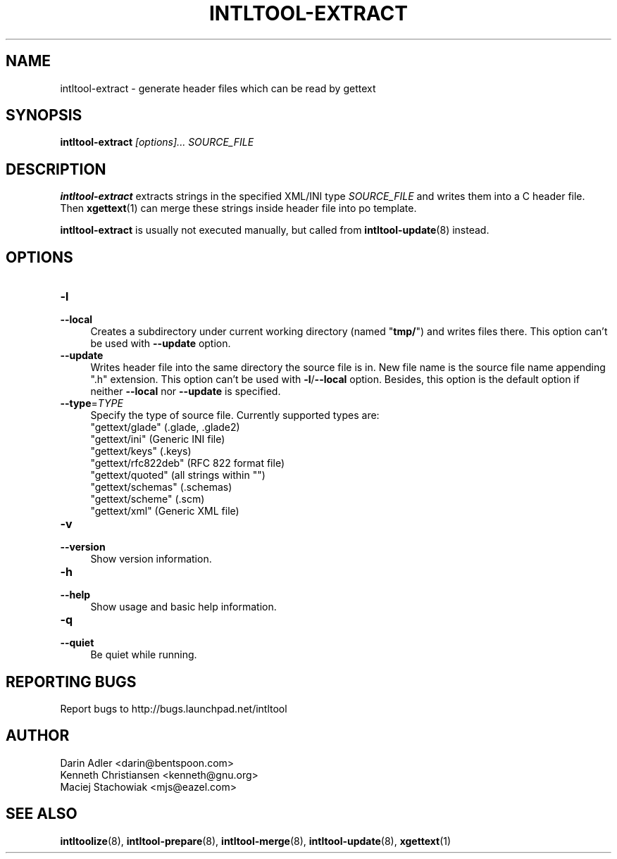 .TH INTLTOOL-EXTRACT 8 "2003-08-02" "intltool"

.SH NAME
intltool-extract \- generate header files which can be read by gettext

.SH SYNOPSIS
.B intltool-extract
.I "[options]..." SOURCE_FILE


.SH DESCRIPTION
.B intltool-extract
extracts strings in the specified XML/INI type \fISOURCE_FILE\fR and writes
them into a C header file. Then \fBxgettext\fR(1) can merge these strings
inside header file into po template.

.B intltool-extract
is usually not executed manually, but called from \fBintltool-update\fR(8)
instead.

.SH OPTIONS
.IP "\fB\-l\fR" 4
.PD 0
.IP "\fB\--local\fR" 4
.PD
Creates a subdirectory under current working directory (named "\fBtmp/\fR")
and writes files there. This option can't be used with \fB\--update\fR option.
.IP "\fB\--update\fR" 4
.PD
Writes header file into the same directory the source file is in. New file
name is the source file name appending ".h" extension. This option can't be
used with
.BR \-l / \--local
option. Besides, this option is the default option if neither \fB\--local\fR
nor \fB\--update\fR is specified.
.IP "\fB\--type\fR=\fITYPE\fR" 4
.PD
Specify the type of source file. Currently supported types are:
.br
"gettext/glade" (.glade, .glade2)
.br
"gettext/ini" (Generic INI file)
.br
"gettext/keys" (.keys)
.br
"gettext/rfc822deb" (RFC 822 format file)
.br
"gettext/quoted" (all strings within "")
.br
"gettext/schemas" (.schemas)
.br
"gettext/scheme" (.scm)
.br
"gettext/xml" (Generic XML file)
.IP "\fB\-v\fR" 4
.PD 0
.IP "\fB\--version\fR" 4
.PD
Show version information.
.IP "\fB\-h\fR" 4
.PD 0
.IP "\fB\--help\fR" 4
.PD
Show usage and basic help information.
.IP "\fB\-q\fR" 4
.PD 0
.IP "\fB\--quiet\fR" 4
.PD
Be quiet while running.

.SH REPORTING BUGS
Report bugs to http://bugs.launchpad.net/intltool

.SH AUTHOR
Darin Adler <darin@bentspoon.com>
.br
Kenneth Christiansen <kenneth@gnu.org>
.br
Maciej Stachowiak <mjs@eazel.com>


.SH SEE ALSO
.BR intltoolize (8),
.BR intltool-prepare (8),
.BR intltool-merge (8),
.BR intltool-update (8),
.BR xgettext (1)

